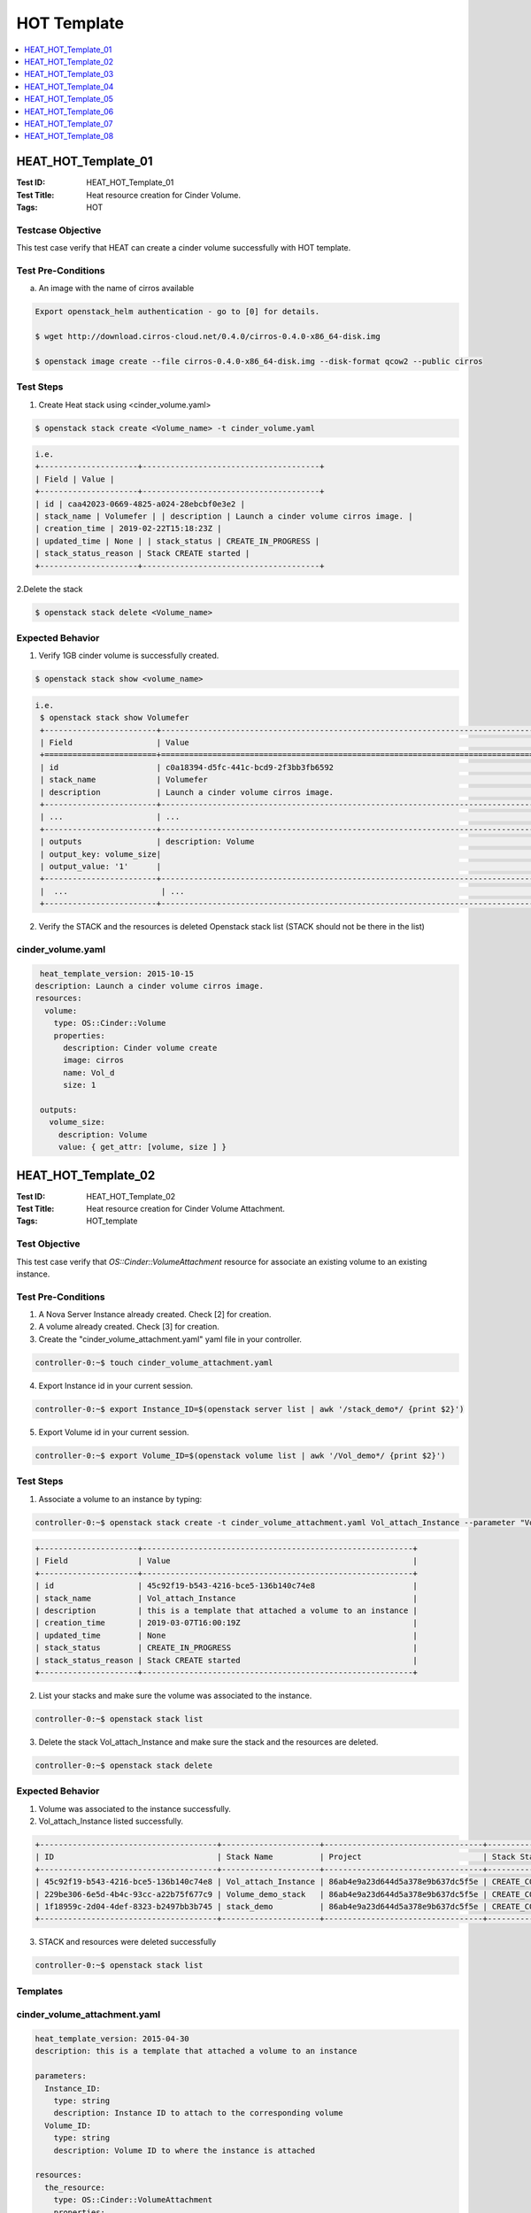 ============
HOT Template
============


.. contents::
   :local:
   :depth: 1

--------------------
HEAT_HOT_Template_01
--------------------

:Test ID: HEAT_HOT_Template_01
:Test Title: Heat resource creation for Cinder Volume.
:Tags: HOT

~~~~~~~~~~~~~~~~~~
Testcase Objective
~~~~~~~~~~~~~~~~~~

This test case verify that HEAT can create a cinder volume successfully with
HOT template.

~~~~~~~~~~~~~~~~~~~
Test Pre-Conditions
~~~~~~~~~~~~~~~~~~~

a) An image with the name of cirros available

.. code:: bash

  Export openstack_helm authentication - go to [0] for details.

  $ wget http://download.cirros-cloud.net/0.4.0/cirros-0.4.0-x86_64-disk.img

  $ openstack image create --file cirros-0.4.0-x86_64-disk.img --disk-format qcow2 --public cirros

~~~~~~~~~~
Test Steps
~~~~~~~~~~

1. Create Heat stack using <cinder_volume.yaml>

.. code:: bash

  $ openstack stack create <Volume_name> -t cinder_volume.yaml

.. code:: bash

  i.e.
  +---------------------+--------------------------------------+
  | Field | Value |
  +---------------------+--------------------------------------+
  | id | caa42023-0669-4825-a024-28ebcbf0e3e2 |
  | stack_name | Volumefer | | description | Launch a cinder volume cirros image. |
  | creation_time | 2019-02-22T15:18:23Z |
  | updated_time | None | | stack_status | CREATE_IN_PROGRESS |
  | stack_status_reason | Stack CREATE started |
  +---------------------+--------------------------------------+

2.Delete the stack

.. code:: bash

  $ openstack stack delete <Volume_name>

~~~~~~~~~~~~~~~~~
Expected Behavior
~~~~~~~~~~~~~~~~~

1. Verify 1GB cinder volume is successfully created.

.. code:: bash

  $ openstack stack show <volume_name>

.. code:: bash

  i.e.
   $ openstack stack show Volumefer
   +------------------------+-------------------------------------------------------------------------------------------------------------------------------------------+
   | Field                  | Value                                                                                                                                     |
   +========================+===========================================================================================================================================+
   | id                     | c0a18394-d5fc-441c-bcd9-2f3bb3fb6592                                                                                                      |
   | stack_name             | Volumefer                                                                                                                                 |
   | description            | Launch a cinder volume cirros image.                                                                                                      |
   +------------------------+-------------------------------------------------------------------------------------------------------------------------------------------+
   | ...                    | ...                                                                                                                                       |
   +------------------------+-------------------------------------------------------------------------------------------------------------------------------------------+
   | outputs                | description: Volume                                                                                                                       |
   | output_key: volume_size|                                                                                                                                           |
   | output_value: '1'      |                                                                                                                                           |
   +------------------------+-------------------------------------------------------------------------------------------------------------------------------------------+
   |  ...                    | ...                                                                                                                                       |
   +------------------------+-------------------------------------------------------------------------------------------------------------------------------------------+

2. Verify the STACK and the resources is deleted Openstack stack list (STACK
   should not be there in the list)

~~~~~~~~~~~~~~~~~~
cinder_volume.yaml
~~~~~~~~~~~~~~~~~~

.. code:: yaml

  heat_template_version: 2015-10-15
 description: Launch a cinder volume cirros image.
 resources:
   volume:
     type: OS::Cinder::Volume
     properties:
       description: Cinder volume create
       image: cirros
       name: Vol_d
       size: 1

  outputs:
    volume_size:
      description: Volume
      value: { get_attr: [volume, size ] }

--------------------
HEAT_HOT_Template_02
--------------------

:Test ID: HEAT_HOT_Template_02
:Test Title: Heat resource creation for Cinder Volume Attachment.
:Tags: HOT_template

~~~~~~~~~~~~~~
Test Objective
~~~~~~~~~~~~~~

This test case verify that `OS::Cinder::VolumeAttachment` resource for
associate an existing volume to an existing instance.

~~~~~~~~~~~~~~~~~~~
Test Pre-Conditions
~~~~~~~~~~~~~~~~~~~

1. A Nova Server Instance already created. Check [2] for creation.

2. A volume already created. Check [3] for creation.

3. Create the "cinder_volume_attachment.yaml" yaml file in your controller.

.. code:: bash

  controller-0:~$ touch cinder_volume_attachment.yaml

4. Export Instance id in your current session.

.. code:: bash

     controller-0:~$ export Instance_ID=$(openstack server list | awk '/stack_demo*/ {print $2}')

5. Export Volume id in your current session.

.. code:: bash

  controller-0:~$ export Volume_ID=$(openstack volume list | awk '/Vol_demo*/ {print $2}')


~~~~~~~~~~
Test Steps
~~~~~~~~~~

1. Associate a volume to an instance by typing:

.. code:: bash

     controller-0:~$ openstack stack create -t cinder_volume_attachment.yaml Vol_attach_Instance --parameter "Volume_ID=$Volume_ID;Instance_ID=$Instance_ID"

.. code:: bash

  +---------------------+----------------------------------------------------------+
  | Field               | Value                                                    |
  +---------------------+----------------------------------------------------------+
  | id                  | 45c92f19-b543-4216-bce5-136b140c74e8                     |
  | stack_name          | Vol_attach_Instance                                      |
  | description         | this is a template that attached a volume to an instance |
  | creation_time       | 2019-03-07T16:00:19Z                                     |
  | updated_time        | None                                                     |
  | stack_status        | CREATE_IN_PROGRESS                                       |
  | stack_status_reason | Stack CREATE started                                     |
  +---------------------+----------------------------------------------------------+

2. List your stacks and make sure the volume was associated to the instance.

.. code:: bash

  controller-0:~$ openstack stack list

3. Delete the stack Vol_attach_Instance and make sure the stack and the resources are deleted.

.. code:: bash

  controller-0:~$ openstack stack delete

~~~~~~~~~~~~~~~~~
Expected Behavior
~~~~~~~~~~~~~~~~~

1. Volume was associated to the instance successfully.

2. Vol_attach_Instance listed successfully.

.. code:: bash

  +--------------------------------------+---------------------+----------------------------------+-----------------+----------------------+--------------+
  | ID                                   | Stack Name          | Project                          | Stack Status    | Creation Time        | Updated Time |
  +--------------------------------------+---------------------+----------------------------------+-----------------+----------------------+--------------+
  | 45c92f19-b543-4216-bce5-136b140c74e8 | Vol_attach_Instance | 86ab4e9a23d644d5a378e9b637dc5f5e | CREATE_COMPLETE | 2019-03-07T16:00:19Z | None         |
  | 229be306-6e5d-4b4c-93cc-a22b75f677c9 | Volume_demo_stack   | 86ab4e9a23d644d5a378e9b637dc5f5e | CREATE_COMPLETE | 2019-03-07T15:38:40Z | None         |
  | 1f18959c-2d04-4def-8323-b2497bb3b745 | stack_demo          | 86ab4e9a23d644d5a378e9b637dc5f5e | CREATE_COMPLETE | 2019-03-07T15:27:58Z | None         |
  +--------------------------------------+---------------------+----------------------------------+-----------------+----------------------+--------------+

3. STACK and resources were deleted successfully

.. code:: bash

    controller-0:~$ openstack stack list

~~~~~~~~~
Templates
~~~~~~~~~

~~~~~~~~~~~~~~~~~~~~~~~~~~~~~
cinder_volume_attachment.yaml
~~~~~~~~~~~~~~~~~~~~~~~~~~~~~

.. code:: yaml

  heat_template_version: 2015-04-30
  description: this is a template that attached a volume to an instance

  parameters:
    Instance_ID:
      type: string
      description: Instance ID to attach to the corresponding volume
    Volume_ID:
      type: string
      description: Volume ID to where the instance is attached

  resources:
    the_resource:
      type: OS::Cinder::VolumeAttachment
      properties:
        instance_uuid:  { get_param: Instance_ID }
        volume_id:  { get_param: Volume_ID }



~~~~~~~~~~~~~~~~~~
cinder_volume.yaml
~~~~~~~~~~~~~~~~~~

.. code:: yaml

  heat_template_version: 2015-10-15
  description: Launch a cinder volume cirros image.

  resources:
    volume:
      type: OS::Cinder::Volume
      properties:
        description: Cinder volume create
        image: cirros
        name: Vol_demo
        size: 1

  outputs:
    volume_size:
      description: Volume
      value: { get_attr: [volume, size ] }

~~~~~~~~~~~~~~~~
nova_server.yaml
~~~~~~~~~~~~~~~~

.. code:: yaml

  heat_template_version: 2015-10-15
  description: Launch a basic instance with CirrOS image using the
               ``demo1.tiny`` flavor, ``mykey`` key,  and one network.

  parameters:
    NetID:
      type: string
      description: Network ID to use for the instance.

  resources:
    server:
      type: OS::Nova::Server
      properties:
        image: cirros
        flavor: demo1.tiny
        key_name:
        networks:
        - network: { get_param: NetID }

  outputs:
    instance_name:
      description: Name of the instance
      value: { get_attr: [ server, name ] }
    instance_ip:
      description: IP address of the instance.
      value: { get_attr: [ server, first_address ] }

--------------------
HEAT_HOT_Template_03
--------------------

:Test ID: HEAT_HOT_Template_03
:Test Title: Heat resource creation for a Neutron network with its Sub-net.
:Tags: HOT

~~~~~~~~~~~~~~~~~~
Testcase Objective
~~~~~~~~~~~~~~~~~~

This test case verify that HEAT can manage Neutron network with its subnet
successfully using HOT template.

~~~~~~~~~~~~~~~~~~~
Test Pre-Conditions
~~~~~~~~~~~~~~~~~~~

.. code:: bash

  Export openstack_helm authentication - go to [0] for details.

~~~~~~~~~~
Test Steps
~~~~~~~~~~

1. Create a network with its subnet using <neutron_subnet.yaml>

.. code:: bash

  $ openstack stack create <net_subnet_name> -t neutron_subnet.yaml

.. code:: bash

  +---------------------+---------------------------------------+
  | Field               | Value                                 |
  +---------------------+---------------------------------------+
  | id                  | 7d9ac4d3-dccc-4856-a056-feb535a9bd0d  |
  | stack_name          | publicnet                             |
  | description         | Manage a Neutron net with its subnet. |
  | creation_time       | 2019-03-15T14:28:32Z                  |
  | updated_time        | None                                  |
  | stack_status        | CREATE_IN_PROGRESS                    |
  | stack_status_reason | Stack CREATE started                  |
  +---------------------+---------------------------------------+

2.Delete the stack

.. code:: bash

  $ openstack stack delete <net_subnet_name>

~~~~~~~~~~~~~~~~~
Expected Behavior
~~~~~~~~~~~~~~~~~

1. Verify networi with its subne is successfully created.

.. code:: bash

  $ openstack stack show <net_subnet_name>

.. code:: bash

  i.e.
  +-----------------------+-------------------------------------------------------------------------------------------------------------------------------------------+
  | Field                 | Value                                                                                                                                     |
  +-----------------------+-------------------------------------------------------------------------------------------------------------------------------------------+
  | id                    | 0948eb44-9e6a-46a6-bf42-dce80d730f79                                                                                                      |
  | stack_name            | publicnet                                                                                                                                 |
  | description           | Manage a Neutron net with its subnet.                                                                                                     |
  | creation_time         | 2019-03-15T15:32:20Z                                                                                                                      |
  | updated_time          | None                                                                                                                                      |
  | stack_status          | CREATE_COMPLETE                                                                                                                           |
  | stack_status_reason   | Stack CREATE completed successfully                                                                                                       |
  | parameters            | OS::project_id: 983e6f5336ab408589d0d1f424634c51                                                                                          |
  |                       | OS::stack_id: 0948eb44-9e6a-46a6-bf42-dce80d730f79                                                                                        |
  |                       | OS::stack_name: publicnet                                                                                                                 |
  |                       |                                                                                                                                           |
  | outputs               | - description: parent_port_name_output                                                                                                    |
  |                       |   output_key: parent_port_name                                                                                                            |
  |                       |   output_value: parent_port_name                                                                                                          |
  |                       | - description: a_net_name_output                                                                                                          |
  |                       |   output_key: a_net_name                                                                                                                  |
  |                       |   output_value: net_demo                                                                                                                  |
  +-----------------------+-------------------------------------------------------------------------------------------------------------------------------------------+

2. Verify the STACK and the resources is deleted Openstack stack list (STACK
   should not be there in the list)

~~~~~~~~~~~~~~~~~~~
neutron_subnet.yaml
~~~~~~~~~~~~~~~~~~~

.. code:: yaml

  heat_template_version: 2015-04-30

  description: Manage a Neutron net with its subnet.

  resources:
    a_net:
      type: OS::Neutron::Net
      properties:
        name: net_demo
        shared: True

    subnet0:
      type: OS::Neutron::Subnet
      properties:
        network: { get_resource: a_net }
        cidr: 10.0.4.0/24

    parent_port:
      type: OS::Neutron::Port
      properties:
        network: { get_resource: a_net }
        name: parent_port_name

  outputs:
    a_net_name:
      description: a_net_name_output
      value: { get_attr: [ a_net, name ] }
    parent_port_name:
      description: parent_port_name_output
      value: { get_attr: [ parent_port, name ] }

--------------------
HEAT_HOT_Template_04
--------------------

:Test ID: HEAT_HOT_Template_04
:Test Title: Heat resource creation for Neutron Provider Networks.
:Tags: HOT

~~~~~~~~~~~~~~~~~~
Testcase Objective
~~~~~~~~~~~~~~~~~~

This test case verify that HEAT can manage Neutron provider networks
successfully with HOT template.

~~~~~~~~~~~~~~~~~~~
Test Pre-Conditions
~~~~~~~~~~~~~~~~~~~

.. code:: bash

  Export openstack_helm authentication - go to [0] for details.

~~~~~~~~~~
Test Steps
~~~~~~~~~~

1. Create a provider network using <neutron_provider_net.yaml>

.. code:: bash

  $ openstack stack create <provider_net_name> -t neutron_provider_net.yaml

.. code:: bash

  +---------------------+--------------------------------------------+
  | Field               | Value                                      |
  +---------------------+--------------------------------------------+
  | id                  | f2432aca-852a-4d0f-81b0-c466ac86af67       |
  | stack_name          | a_provider                                 |
  | description         | Template to test provide network resources |
  | creation_time       | 2019-03-15T16:05:36Z                       |
  | updated_time        | None                                       |
  | stack_status        | CREATE_IN_PROGRESS                         |
  | stack_status_reason | Stack CREATE started                       |
  +---------------------+--------------------------------------------+


2.Delete the stack

.. code:: bash

  $ openstack stack delete <provider_net_name>

~~~~~~~~~~~~~~~~~
Expected Behavior
~~~~~~~~~~~~~~~~~

1. Verify the provider network is successfully created.

.. code:: bash

  $ openstack stack show <provider_net_name>

.. code:: bash

  i.e.
  controller-0:~$ openstack stack show a_provider
  +-----------------------+--------------------------------------------------------------------------------------------------------------------------------------------+
  | Field                 | Value                                                                                                                                      |
  +-----------------------+--------------------------------------------------------------------------------------------------------------------------------------------+
  | id                    | f2432aca-852a-4d0f-81b0-c466ac86af67                                                                                                       |
  | stack_name            | a_provider                                                                                                                                 |
  | description           | Template to test provide network resources                                                                                                 |
  | creation_time         | 2019-03-15T16:05:36Z                                                                                                                       |
  | updated_time          | None                                                                                                                                       |
  | stack_status          | CREATE_COMPLETE                                                                                                                            |
  | stack_status_reason   | Stack CREATE completed successfully                                                                                                        |
  | parameters            | OS::project_id: 983e6f5336ab408589d0d1f424634c51                                                                                           |
  |                       | OS::stack_id: f2432aca-852a-4d0f-81b0-c466ac86af67                                                                                         |
  |                       | OS::stack_name: a_provider                                                                                                                 |
  |                       |                                                                                                                                            |
  | outputs               | - description: provider_net                                                                                                                |
  |                       |   output_key: net_name                                                                                                                     |
  |                       |   output_value:                                                                                                                            |
  |                       |     admin_state_up: true                                                                                                                   |
  |                       |     availability_zone_hints: []                                                                                                            |
  |                       |     availability_zones: []                                                                                                                 |
  |                       |     created_at: '2019-03-15T16:05:38Z'                                                                                                     |
  |                       |     description: ''                                                                                                                        |
  |                       |     id: aeff6fba-606e-4616-a53f-6fdb111687fb                                                                                               |
  |                       |     ipv4_address_scope: null                                                                                                               |
  |                       |     ipv6_address_scope: null                                                                                                               |
  |                       |     mtu: 1500                                                                                                                              |
  |                       |     name: a_provnet                                                                                                                        |
  |                       |     port_security_enabled: true                                                                                                            |
  |                       |     project_id: 983e6f5336ab408589d0d1f424634c51                                                                                           |
  |                       |     provider:network_type: vlan
  |                       |     provider:physical_network:physnet1
  |                       |     provider:segmentation_id:526
  +-----------------------+--------------------------------------------------------------------------------------------------------------------------------------------+

2. Verify the STACK and the resources is deleted Openstack stack list (STACK
   should not be there in the list)

~~~~~~~~~~~~~~~~~~~~~~~~~
neutron_provider_net.yaml
~~~~~~~~~~~~~~~~~~~~~~~~~

.. code:: bash

  heat_template_version: 2015-10-15

  description: Template to test provide network resources

  resources:
    a_net:
      type: OS::Neutron::ProviderNet
      properties:
        name: a_provnet
        network_type: vlan
        shared: true

  outputs:
    net_name:
      description: provider_net
      value: { get_attr: [ a_net, show] }

--------------------
HEAT_HOT_Template_05
--------------------

:Test ID: HEAT_HOT_Template_05
:Test Title: Heat resource creation for Router Gateway, Interface.
:Tags: HOT

~~~~~~~~~~~~~~~~~~
Testcase Objective
~~~~~~~~~~~~~~~~~~

This test case verify that HEAT can manage Router Gateway, and interface
successfully with HOT template.

~~~~~~~~~~~~~~~~~~~
Test Pre-Conditions
~~~~~~~~~~~~~~~~~~~

1. An image with the name of cirros available.

2. A flavor with the name flavor_name.type available.

3. Your own network available.

4. Export above values.

i.e.

.. code:: bash

  $ export image=cirros
  $ export flavor=m1.medium
  $ export public_net=external-net0
  $ export private_net_name=extnetfer
  $ export private_subnet_name=extsubnetfer

~~~~~~~~~~
Test Steps
~~~~~~~~~~

1. Create Heat stack router using neutron_justrouter.yaml by typing:

.. code:: bash

  $ openstack stack create --template neutron_justrouter.yaml Instatt2router --parameter "image=$image" --parameter "flavor=$flavor" --parameter "public_net=$public_net" --parameter "private_net_name=$private_net_name" --parameter "private_subnet_name=$private_subnet_name"

2. Delete the stack Instatt2router

.. code:: bash

      $ openstack stack delete Instatt2router

~~~~~~~~~~~~~~~~~
Expected Behavior
~~~~~~~~~~~~~~~~~

1. Verify Stack is successfully created and router gateway/interface is created.

.. code:: bash

       $ openstack stack list
  i.e.
  +--------------------------------------+--------------------+----------------------------------+--------------------+----------------------+--------------+
  | ID                                   | Stack Name         | Project                          | Stack Status       | Creation Time        | Updated Time |
  +--------------------------------------+--------------------+----------------------------------+--------------------+----------------------+--------------+
  | ee23b8ae-815c-4608-b5a4-5af7b5bd0d65 | Instatt2router     | 983e6f5336ab408589d0d1f424634c51 | CREATE_IN_PROGRESS | 2019-03-25T10:30:08Z | None         |
  +--------------------------------------+--------------------+----------------------------------+--------------------+----------------------+--------------+

2. Verify the STACK and the resources is deleted $ openstack stack list.

~~~~~~~~~~~~~~~~~~~~~~~
neutron_justrouter.yaml
~~~~~~~~~~~~~~~~~~~~~~~

.. code:: yaml

  heat_template_version: 2018-08-31

  description: >
    This template create a Nova Server Instance attached to a network and attached
    a private network with a public one.

  parameters:
    image:
      type: string
      description: Name of image to use for servers
    flavor:
      type: string
      description: Flavor to use for servers.
    public_net:
      type: string
      description: >
      ID or name of public network for which floating IP addresses will be
      allocated.
    private_net_name:
      type: string
      description: >
      ID or name of private network where the router will be attached.
    private_subnet_name:
      type: string
      description: >
      ID or name of private subnet where the router will be attached.

  resources:
    router:
      type: OS::Neutron::Router
      properties:
        external_gateway_info: { network: { get_param: public_net } }

  router_interface:
    type: OS::Neutron::RouterInterface
    properties:
      router: { get_resource: router }
      subnet: { get_param: private_subnet_name }

  server1:
    type: OS::Nova::Server
    properties:
      name: Server1
      image: { get_param: image }
      flavor: { get_param: flavor }
      networks: [{ network: { get_param: private_net_name} }]

  outputs:
    server_private_ip:
      description: IP address of server1 in private network
      value: { get_attr: [ server1, addresses ] }

--------------------
HEAT_HOT_Template_06
--------------------

:Test ID: HEAT_HOT_Template_06
:Test Title: Heat resource creation for Port and Floating IP with fixed IPs.
:Tags: HOT

~~~~~~~~~~~~~~~~~~
Testcase Objective
~~~~~~~~~~~~~~~~~~

This test case verify that HEAT can manage Ports and Floating IPs with fixed IPS
successfully using HOT template.

~~~~~~~~~~~~~~~~~~~
Test Pre-Conditions
~~~~~~~~~~~~~~~~~~~

1. An image with the name of cirros available.

2. A flavor with the name flavor_name.type available.

3. Your own network available.

4. Export above values.

i.e.

.. code:: bash

  $ export image=cirros
  $ export flavor=m1.medium
  $ export public_net=external-net0
  $ export private_net_name=extnetfer
  $ export private_subnet_name=extsubnetfer

~~~~~~~~~~
Test Steps
~~~~~~~~~~

1. Create Heat stack router using neutron_floatip.yaml by typing:

.. code:: bash

  $ openstack stack create --template neutron_floatip.yaml Instatt2fltip --parameter "image=$image" --parameter "flavor=$flavor" --parameter "public_net=$public_net" --parameter "private_net_name=$private_net_name" --parameter "private_subnet_name=$private_subnet_name"

  +---------------------+---------------------------------------------------------------------------------------------------------------------+
  | Field               | Value                                                                                                               |
  +---------------------+---------------------------------------------------------------------------------------------------------------------+
  | id                  | 853e4459-d793-4504-9841-3489753644af                                                                                |
  | stack_name          | Instatt2fltip                                                                                                       |
  | description         | This template create a Nova Server Instance attached to port and float IP with fixed ips between external and       |
  |                     | private network.                                                                                                    |
  |                     |                                                                                                                     |
  | creation_time       | 2019-03-25T16:00:57Z                                                                                                |
  | updated_time        | None                                                                                                                |
  | stack_status        | CREATE_IN_PROGRESS                                                                                                  |
  | stack_status_reason | Stack CREATE started                                                                                                |
  +---------------------+---------------------------------------------------------------------------------------------------------------------+

  +--------------------------------------+--------------------+----------------------------------+-----------------+----------------------+--------------+
  | ID                                   | Stack Name         | Project                          | Stack Status    | Creation Time        | Updated Time |
  +--------------------------------------+--------------------+----------------------------------+-----------------+----------------------+--------------+
  | 39e9bfff-dd53-43d2-95a5-8e78c52bf9e0 | Instatt2fltip      | 983e6f5336ab408589d0d1f424634c51 | CREATE_COMPLETE | 2019-03-25T15:12:11Z | None         |
  +--------------------------------------+--------------------+----------------------------------+-----------------+----------------------+--------------+

2. Delete the stack Instatt2fltip

.. code:: bash

      $ openstack stack delete Instatt2fltip

~~~~~~~~~~~~~~~~~
Expected Behavior
~~~~~~~~~~~~~~~~~

1. Verify Stack and make sure Port and Floating IP is created.

.. code:: bash

       $ openstack stack list

2. Verify the STACK and the resources is deleted $ openstack stack list.

~~~~~~~~~~~~~~~~~~~~~~~
neutron_floatip.yaml
~~~~~~~~~~~~~~~~~~~~~~~

.. code:: yaml

  heat_template_version: 2018-08-31

  description: >
    This template create a Nova Server Instance attached to port and float IP
    with fixed ips between external and private network.

  parameters:
    image:
      type: string
      description: Name of image to use for servers
    flavor:
      type: string
      description: Flavor to use for servers
    public_net:
      type: string
      description: >
        ID or name of public network for which floating IP addresses will be
        allocated
    private_net_name:
      type: string
      description: >
        ID or name of private network where the router will be attached
    private_subnet_name:
      type: string
    description: >
      ID or name of private subnet where the router will be attached

  resources:
    router:
      type: OS::Neutron::Router
      properties:
        external_gateway_info: { network: { get_param: public_net } }

    router_interface:
      type: OS::Neutron::RouterInterface
      properties:
        router: { get_resource: router }
        subnet: { get_param: private_subnet_name }

    server1:
      type: OS::Nova::Server
      properties:
        name: Server1
        image: { get_param: image }
        flavor: { get_param: flavor }
        networks: [{ port: { get_resource: server1_port} }]

    server1_port:
      type: OS::Neutron::Port
      properties:
        network_id: { get_param: private_net_name }
        fixed_ips: [{ subnet_id: { get_param: private_subnet_name}, ip_address: "192.168.10.79" }]

    server1_floating_ip:
      type: OS::Neutron::FloatingIP
      properties:
        floating_network: { get_param: public_net }
        fixed_ip_address: "192.168.10.79"
        port_id: { get_resource: server1_port }

  outputs:
    server_private_ip:
      description: IP address of server1 in private network
      value: { get_attr: [ server1, addresses ] }

--------------------
HEAT_HOT_Template_07
--------------------

:Test ID: HEAT_HOT_Template_07
:Test Title: Heat resource creation for Nova Server.
:Tags: HOT

~~~~~~~~~~~~~~~~~~
Testcase Objective
~~~~~~~~~~~~~~~~~~

This test case verify that HEAT can create a Nova Server successfully with HOT
template.

~~~~~~~~~~~~~~~~~~~
Test Pre-Conditions
~~~~~~~~~~~~~~~~~~~

a) An image with the name of cirros available

.. code:: bash

  i.e.
  Export openstack_helm authentication
     $ export OS_CLOUD=openstack_helm
     REMARK: go to [0] for details.

  $ wget http://download.cirros-cloud.net/0.4.0/cirros-0.4.0-x86_64-disk.img

  $ openstack image create --file cirros-0.4.0-x86_64-disk.img --disk-format qcow2 --public cirros

b) A flavor with the name flavor_name.type available.

.. code:: bash

  i.e.
  $ openstack flavor create --public --id 1 --ram 512 --vcpus 1 --disk 4 flavor_name.type
      REMARK: go to [1] for type of flavors.

c) A network available

.. code:: bash

  i.e.
  $ openstack network create net

  $ openstack subnet create --network net --ip-version 4 --subnet-range 192.168.0.0/24 --dhcp net-subnet1

d) Execute the following command to take the network id

.. code:: bash

  $ export NET_ID=$(openstack network list | awk '/ net / { print $2 }')

~~~~~~~~~~
Test Steps
~~~~~~~~~~

1. Create Heat stack using nova_server.yaml by typing:

.. code:: bash

      $ openstack stack create --template nova_server.yaml stack_demo --parameter "NetID=$NET_ID"

2. Delete the stack

.. code:: bash

      $ openstack stack delete stack_demo

~~~~~~~~~~~~~~~~~
Expected Behavior
~~~~~~~~~~~~~~~~~

1. Verify Stack is successfully created and new nova instance is created.

.. code:: bash

       $ openstack stack list

.. code:: bash

  i.e.
  +--------------------------------------+------------+----------------------------------+-----------------+----------------------+----------------------+
  | ID | Stack Name | Project | Stack Status | Creation Time | Updated Time                                                                              |
  +======================================+============+==================================+=================+======================+======================+
  |380bb224-4c41-4b25-b4e8-7291bb1f3129 | stack_demo | 3cfea8788a9c4323937e730e1a7cbf18 | CREATE_COMPLETE | 2019-02-22T11:36:17Z | 2019-02-22T11:36:25Z |
  +--------------------------------------+------------+----------------------------------+-----------------+----------------------+----------------------+

2. Verify the STACK and the resources is deleted $ openstack stack list

~~~~~~~~~~~~~~~~~~
<nova_server.yaml>
~~~~~~~~~~~~~~~~~~

.. code:: yaml

  heat_template_version: 2015-10-15
  description: Launch a basic instance with CirrOS image using the ``demo1.tiny`` flavor, ``mykey`` key,  and one network.
  parameters:
    NetID:
      type: string
      description: Network ID to use for the instance.

  resources:
    server:
      type: OS::Nova::Server
      properties:
        image: cirros
        flavor: demo1.tiny
        key_name:
        networks:
        - network: { get_param: NetID }

  outputs:
    instance_name:
      description: Name of the instance
      value: { get_attr: [ server, name ] }
    instance_ip:
      description: IP address of the instance.
      value: { get_attr: [ server, first_address ] }

--------------------
HEAT_HOT_Template_08
--------------------

:Test ID: HEAT_HOT_Template_08
:Test Title: Heat resource creation for Nova Server Group.
:Tags: HOT

~~~~~~~~~~~~~~~~~~
Testcase Objective
~~~~~~~~~~~~~~~~~~

This test case verify that HEAT can manage Nova Server Group successfully using
HOT template.

~~~~~~~~~~~~~~~~~~~
Test Pre-Conditions
~~~~~~~~~~~~~~~~~~~

1. An image with the name of cirros available.

2. A flavor with the name flavor_name.type available.

3. Your own network available.

4. Export above values.

i.e.

.. code:: bash

  export image="cirros"

  export flavor="m1.medium"

  export public_net="extnetfer"

~~~~~~~~~~
Test Steps
~~~~~~~~~~

1. Create Heat stack Server Group using nova_servergroup.yaml by typing:

.. code:: bash

  $ openstack stack create --template nova_servergroup.yaml servergroupsfer --parameter "image=$image" --parameter "flavor=$flavor" --parameter "public_net=$public_net"

  i.e.

  +--------------------------------------+--------------------+----------------------------------+-----------------+----------------------+--------------+
  | ID                                   | Stack Name         | Project                          | Stack Status    | Creation Time        | Updated Time |
  +--------------------------------------+--------------------+----------------------------------+-----------------+----------------------+--------------+
  | 4541a2e7-db92-439e-8c54-bb597e6b23a5 | servergroupsfer    | 983e6f5336ab408589d0d1f424634c51 | CREATE_COMPLETE | 2019-03-27T13:23:08Z | None         |
  +--------------------------------------+--------------------+----------------------------------+-----------------+----------------------+--------------+

2. Delete the stack servergroupsfer

.. code:: bash

      $ openstack stack delete servergroupsfer

~~~~~~~~~~~~~~~~~
Expected Behavior
~~~~~~~~~~~~~~~~~

1. Verify Stack and make sure Server Group is created.

.. code:: bash

       $ openstack stack show servergroupsfer
  
  i.e.
  
  +-----------------------+-------------------------------------------------------------------------------------------------------------------------------------------------+
  | Field                 | Value                                                                                                                                           |
  +-----------------------+-------------------------------------------------------------------------------------------------------------------------------------------------+
  | id                    | 4541a2e7-db92-439e-8c54-bb597e6b23a5                                                                                                            |
  | stack_name            | servergroupsfer                                                                                                                                 |
  | creation_time         | 2019-03-27T13:23:08Z                                                                                                                            |
  | stack_status          | CREATE_IN_PROGRESS                                                                                                                              |
  | parameters            | OS::project_id: 983e6f5336ab408589d0d1f424634c51                                                                                                |
  |                       | OS::stack_id: 4541a2e7-db92-439e-8c54-bb597e6b23a5                                                                                              |
  |                       | OS::stack_name: servergroupsfer                                                                                                                 |
  |                       | flavor: m1.medium                                                                                                                               |
  |                       | image: cirros                                                                                                                                   |
  |                       | public_net: extnetfer                                                                                                                           |
  | outputs               | - description: Name of the instance                                                                                                             |
  |                       |   output_key: instance_name                                                                                                                     |
  |                       |   output_value: servergroupsfer-server-xyynzrxvfxqh                                                                                             |
  |                       | - description: Srv group name                                                                                                                   |
  |                       |   output_key: instance_group                                                                                                                    |
  |                       |   output_value:                                                                                                                                 |
  |                       |   output_key: instance_group                                                                                                                 [0/1209]
  |                       |   output_value:                                                                                                                                 |
  |                       |     id: 74d83ec8-a7a9-436e-9436-f52298414975                                                                                                    |
  |                       |     name: srv_grp_fer                                                                                                                           |
  |                       |     policy: anti-affinity                                                                                                                       |
  |                       |     project_id: 983e6f5336ab408589d0d1f424634c51                                                                                                |

2. Verify the STACK and the resources is deleted $ openstack stack list.

~~~~~~~~~~~~~~~~~~~~~~~
nova_servergroup.yaml
~~~~~~~~~~~~~~~~~~~~~~~

.. code:: bash

  heat_template_version: 2018-08-31

  description: Launch a basic instance with CirrOS image attached to a
                Server Group.

  parameters:
    image:
      type: string
      description: Name of image to use for servers
    flavor:
      type: string
      description: Flavor to use for servers
    public_net:
      type: string
      description: Network ID to use for the instance.

  resources:

    srv_group:
      type: OS::Nova::ServerGroup
      properties:
        name: srv_grp_fer
        policies: [anti-affinity]

    server:
      type: OS::Nova::Server
      properties:
        image: { get_param: image }
        flavor: { get_param: flavor }
        key_name:
        networks: [{ network: { get_param: public_net } }]
        scheduler_hints: { group: { get_resource: srv_group } }

  outputs:
    instance_name:
      description: Name of the instance
      value: { get_attr: [ server, name ] }
    instance_ip:
      description: IP address of the instance.
      value: { get_attr: [ server, first_address ] }
    instance_group:
      description: Srv group name
      value: { get_attr: [ srv_group, show ]  }

~~~~~~~~~~~
References:
~~~~~~~~~~~
[0] - [https://wiki.openstack.org/wiki/StarlingX/Containers/Installation]

[1] - [https://docs.openstack.org/nova/pike/admin/flavors2.html]

[2] - HEAT_HOT_Template_07 Test Case

[3] - HEAT_HOT_Template_01 Test Case
